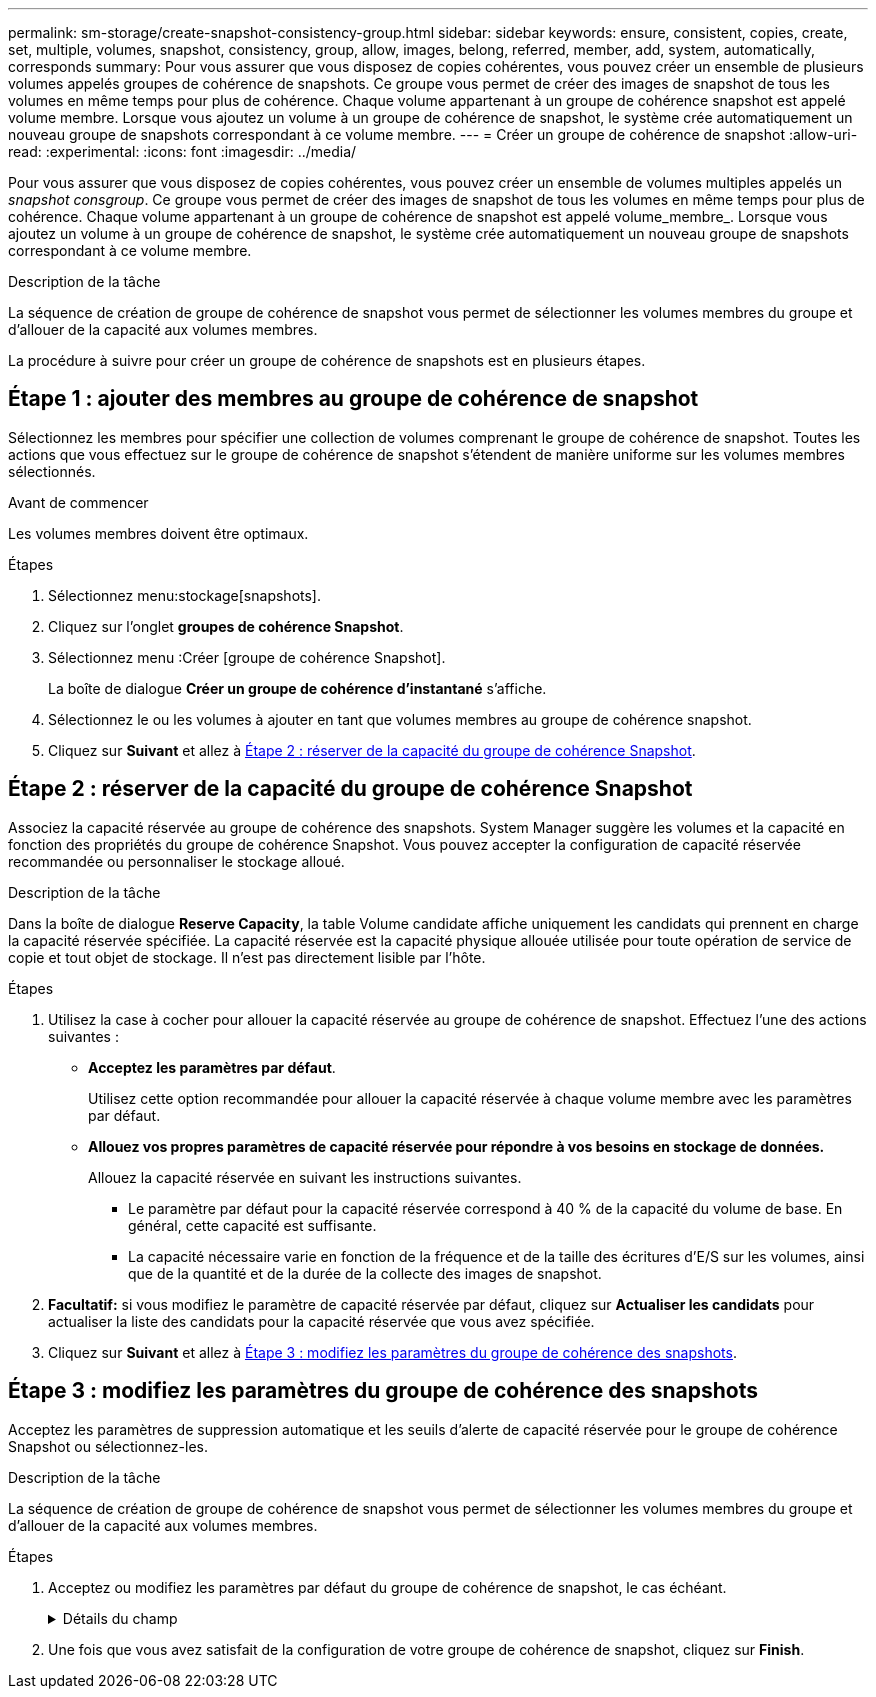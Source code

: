 ---
permalink: sm-storage/create-snapshot-consistency-group.html 
sidebar: sidebar 
keywords: ensure, consistent, copies, create, set, multiple, volumes, snapshot, consistency, group, allow, images, belong, referred, member, add, system, automatically, corresponds 
summary: Pour vous assurer que vous disposez de copies cohérentes, vous pouvez créer un ensemble de plusieurs volumes appelés groupes de cohérence de snapshots. Ce groupe vous permet de créer des images de snapshot de tous les volumes en même temps pour plus de cohérence. Chaque volume appartenant à un groupe de cohérence snapshot est appelé volume membre. Lorsque vous ajoutez un volume à un groupe de cohérence de snapshot, le système crée automatiquement un nouveau groupe de snapshots correspondant à ce volume membre. 
---
= Créer un groupe de cohérence de snapshot
:allow-uri-read: 
:experimental: 
:icons: font
:imagesdir: ../media/


[role="lead"]
Pour vous assurer que vous disposez de copies cohérentes, vous pouvez créer un ensemble de volumes multiples appelés un _snapshot consgroup_. Ce groupe vous permet de créer des images de snapshot de tous les volumes en même temps pour plus de cohérence. Chaque volume appartenant à un groupe de cohérence de snapshot est appelé volume_membre_. Lorsque vous ajoutez un volume à un groupe de cohérence de snapshot, le système crée automatiquement un nouveau groupe de snapshots correspondant à ce volume membre.

.Description de la tâche
La séquence de création de groupe de cohérence de snapshot vous permet de sélectionner les volumes membres du groupe et d'allouer de la capacité aux volumes membres.

La procédure à suivre pour créer un groupe de cohérence de snapshots est en plusieurs étapes.



== Étape 1 : ajouter des membres au groupe de cohérence de snapshot

Sélectionnez les membres pour spécifier une collection de volumes comprenant le groupe de cohérence de snapshot. Toutes les actions que vous effectuez sur le groupe de cohérence de snapshot s'étendent de manière uniforme sur les volumes membres sélectionnés.

.Avant de commencer
Les volumes membres doivent être optimaux.

.Étapes
. Sélectionnez menu:stockage[snapshots].
. Cliquez sur l'onglet *groupes de cohérence Snapshot*.
. Sélectionnez menu :Créer [groupe de cohérence Snapshot].
+
La boîte de dialogue *Créer un groupe de cohérence d'instantané* s'affiche.

. Sélectionnez le ou les volumes à ajouter en tant que volumes membres au groupe de cohérence snapshot.
. Cliquez sur *Suivant* et allez à <<Étape 2 : réserver de la capacité du groupe de cohérence Snapshot>>.




== Étape 2 : réserver de la capacité du groupe de cohérence Snapshot

Associez la capacité réservée au groupe de cohérence des snapshots. System Manager suggère les volumes et la capacité en fonction des propriétés du groupe de cohérence Snapshot. Vous pouvez accepter la configuration de capacité réservée recommandée ou personnaliser le stockage alloué.

.Description de la tâche
Dans la boîte de dialogue *Reserve Capacity*, la table Volume candidate affiche uniquement les candidats qui prennent en charge la capacité réservée spécifiée. La capacité réservée est la capacité physique allouée utilisée pour toute opération de service de copie et tout objet de stockage. Il n'est pas directement lisible par l'hôte.

.Étapes
. Utilisez la case à cocher pour allouer la capacité réservée au groupe de cohérence de snapshot. Effectuez l'une des actions suivantes :
+
** *Acceptez les paramètres par défaut*.
+
Utilisez cette option recommandée pour allouer la capacité réservée à chaque volume membre avec les paramètres par défaut.

** *Allouez vos propres paramètres de capacité réservée pour répondre à vos besoins en stockage de données.*
+
Allouez la capacité réservée en suivant les instructions suivantes.

+
*** Le paramètre par défaut pour la capacité réservée correspond à 40 % de la capacité du volume de base. En général, cette capacité est suffisante.
*** La capacité nécessaire varie en fonction de la fréquence et de la taille des écritures d'E/S sur les volumes, ainsi que de la quantité et de la durée de la collecte des images de snapshot.




. *Facultatif:* si vous modifiez le paramètre de capacité réservée par défaut, cliquez sur *Actualiser les candidats* pour actualiser la liste des candidats pour la capacité réservée que vous avez spécifiée.
. Cliquez sur *Suivant* et allez à <<Étape 3 : modifiez les paramètres du groupe de cohérence des snapshots>>.




== Étape 3 : modifiez les paramètres du groupe de cohérence des snapshots

Acceptez les paramètres de suppression automatique et les seuils d'alerte de capacité réservée pour le groupe de cohérence Snapshot ou sélectionnez-les.

.Description de la tâche
La séquence de création de groupe de cohérence de snapshot vous permet de sélectionner les volumes membres du groupe et d'allouer de la capacité aux volumes membres.

.Étapes
. Acceptez ou modifiez les paramètres par défaut du groupe de cohérence de snapshot, le cas échéant.
+
.Détails du champ
[%collapsible]
====
[cols="1a,3a"]
|===
| Réglage | Description 


 a| 
*Paramètres de groupe de cohérence de snapshot*



 a| 
Nom
 a| 
Indiquez le nom du groupe de cohérence Snapshot.



 a| 
Activer la suppression automatique des images de snapshot lorsque...
 a| 
Gardez la case à cocher sélectionnée si vous souhaitez que les images instantanées soient automatiquement supprimées après la limite spécifiée ; utilisez la case à cocher pour modifier la limite. Si vous désactivez cette case à cocher, la création de l'image instantanée s'arrête après 32 images.



 a| 
*Paramètres de capacité réservés*



 a| 
M'avertir lorsque...
 a| 
Utilisez la case à cocher pour régler le point de pourcentage auquel le système envoie une notification d'alerte lorsque la capacité réservée d'un groupe de cohérence snapshot est presque pleine.

Lorsque la capacité réservée du groupe de cohérence de snapshot dépasse le seuil spécifié, utilisez la notification préalable pour augmenter la capacité réservée ou supprimer des objets inutiles avant que l'espace restant ne soit saturé.



 a| 
Règle pour la capacité totale réservée
 a| 
Choisissez l'une des règles suivantes :

** *Purge de l'image snapshot la plus ancienne* -- le système purge automatiquement l'image snapshot la plus ancienne du groupe de cohérence snapshot, ce qui libère la capacité réservée de l'image snapshot pour être réutilisée dans le groupe.
** *Rejeter les écritures dans le volume de base* -- lorsque la capacité réservée atteint son pourcentage maximal défini, le système rejette toute demande d'écriture d'E/S au volume de base qui a déclenché l'accès à la capacité réservée.


|===
====
. Une fois que vous avez satisfait de la configuration de votre groupe de cohérence de snapshot, cliquez sur *Finish*.

